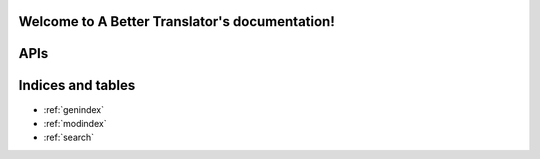 .. A Better Translator documentation master file, created by
   sphinx-quickstart on Sun Mar 24 09:23:23 2013.
   You can adapt this file completely to your liking, but it should at least
   contain the root `toctree` directive.

Welcome to A Better Translator's documentation!
===============================================

APIs
====

.. autoflask:: app:app
   :undoc-static: 


Indices and tables
==================

* :ref:`genindex`
* :ref:`modindex`
* :ref:`search`


